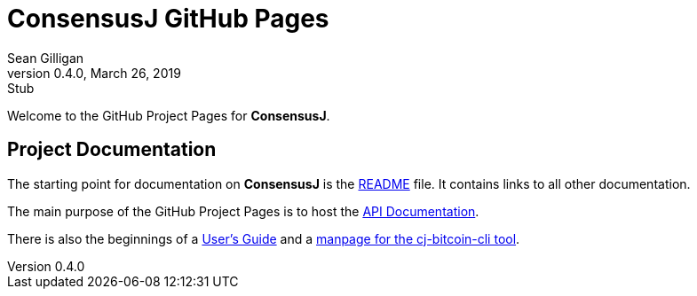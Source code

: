 = ConsensusJ GitHub Pages
Sean Gilligan
v0.4.0, March 26, 2019: Stub
ifdef::env-github,env-browser[:outfilesuffix: .adoc]

Welcome to the GitHub Project Pages for *ConsensusJ*.

== Project Documentation

The starting point for documentation on *ConsensusJ* is the https://github.com/ConsensusJ/consensusj/blob/master/README.adoc[README] file. It contains links to all other documentation.

The main purpose of the GitHub Project Pages is to host the http://consensusj.github.io/consensusj/apidoc/index.html[API Documentation].

There is also the beginnings of a <<consensusj-user-guide.adoc#,User's Guide>> and a <<manpage-cj-bitcoin-cli.adoc#,manpage for the cj-bitcoin-cli tool>>.




